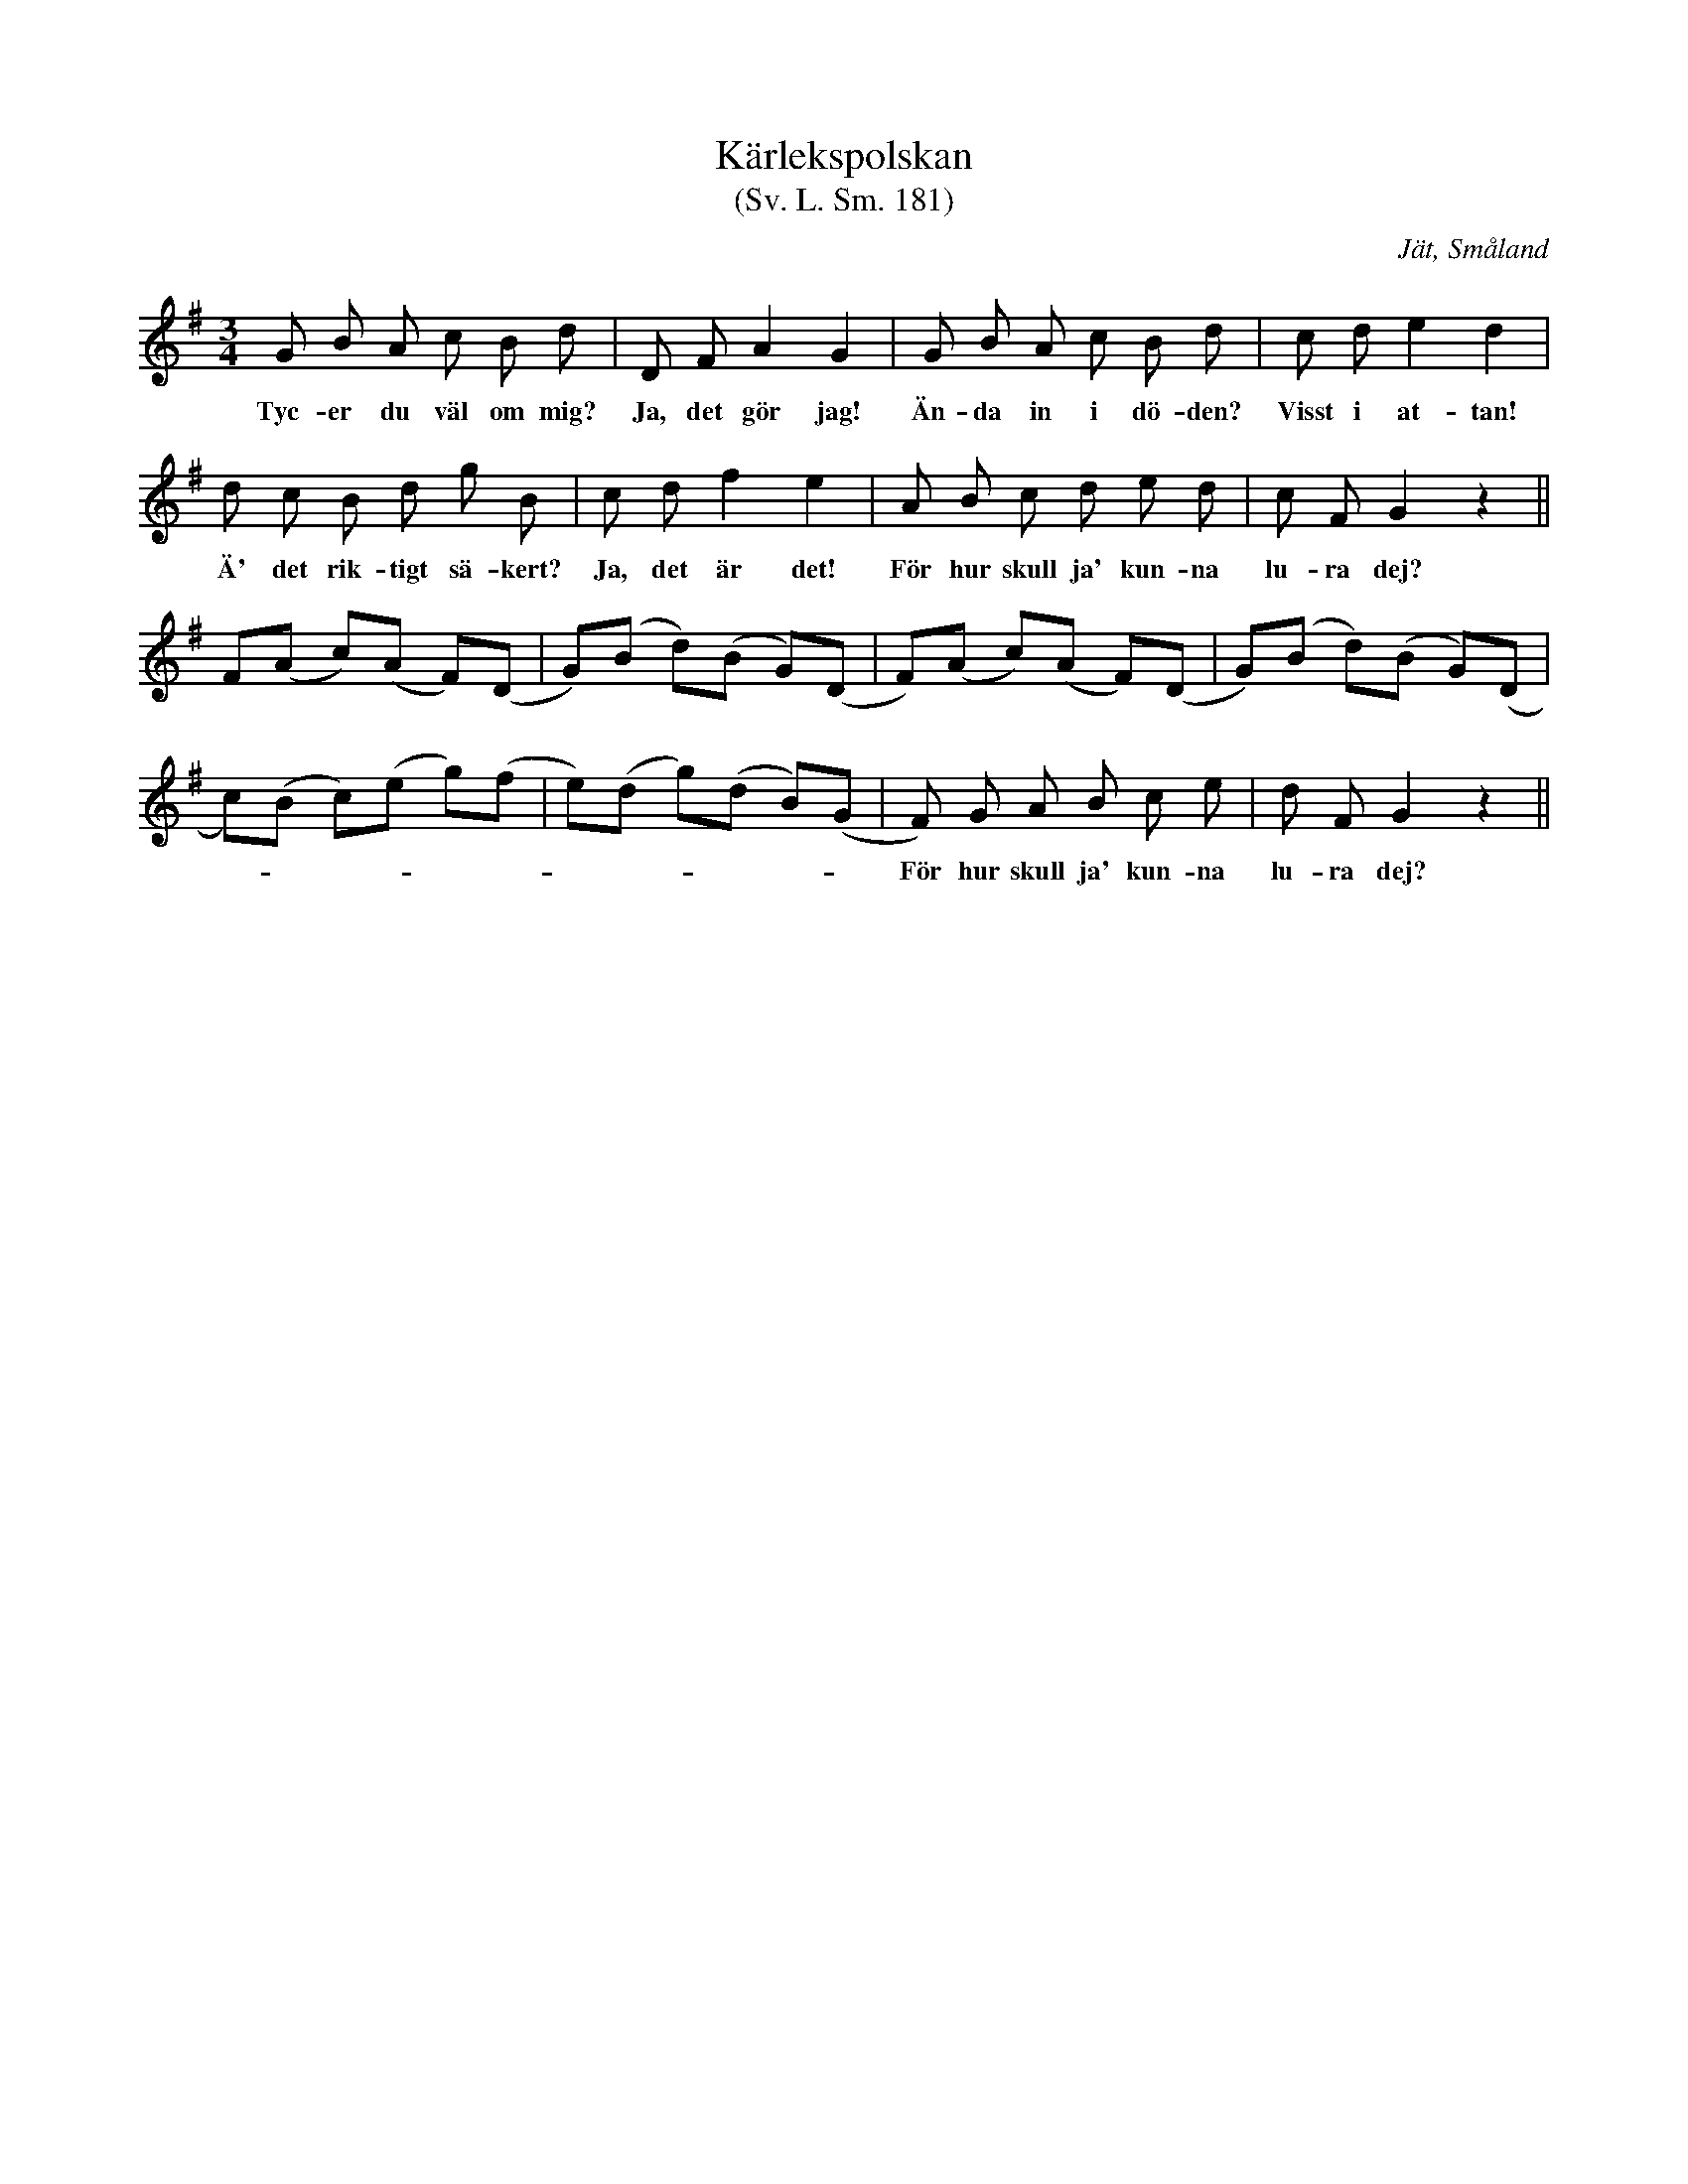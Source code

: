 %%abc-charset utf-8

X:181
T:Kärlekspolskan
T:(Sv. L. Sm. 181)
R:Polska
O:Jät, Småland
S:efter August Strömberg
Z:Jonas Brunskog, 9/11 2008
B:Svenska Låtar Småland
N:Sv. L. Sm. 181
M:3/4
L:1/8
K:G
G B A c B d|D F A2 G2|G B A c B d|c d e2 d2|
w:Tyc-er du väl om mig? Ja, det gör jag! Än-da in i dö-den? Visst i at-tan!
d c B d g B|c d f2 e2|A B c d e d|c F G2 z2||
w:Ä' det rik-tigt sä-kert? Ja, det är det! För hur skull ja' kun-na lu-ra dej?
F(A c)(A F)(D |G)(B d)(B G)(D|F)(A c)(A F)(D |G)(B d)(B G)(D|
c)(B c)(e g)(f|e)(d g)(d B)(G|F) G A B c e|d F G2 z2||
w:------------För hur skull ja' kun-na lu-ra dej?

